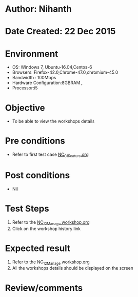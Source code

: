 * Author: Nihanth
* Date Created: 22 Dec 2015
* Environment
  - OS: Windows 7, Ubuntu-16.04,Centos-6
  - Browsers: Firefox-42.0,Chrome-47.0,chromium-45.0
  - Bandwidth : 100Mbps
  - Hardware Configuration:8GBRAM , 
  - Processor:i5

* Objective
  - To be able to view the workshops details

* Pre conditions
  - Refer to first test case [[https://github.com/Virtual-Labs/Outreach Portal/blob/master/test-cases/integration_test-cases/NC/NC_01_Feature.org][NC_01_Feature.org]]

* Post conditions
  - Nil
* Test Steps
  1. Refer to the  [[https://github.com/Virtual-Labs/outreach-portal/blob/master/test-cases/integration_test-cases/NC/NC_12_Manage%20workshop.org][NC_12_Manage workshop.org ]]
  2. Click on the workshop history link

* Expected result
  1. Refer to the [[https://github.com/Virtual-Labs/outreach-portal/blob/master/test-cases/integration_test-cases/NC/NC_12_Manage%20workshop.org][NC_12_Manage workshop.org]] 
  2. All the workshops details should be displayed on the screen

* Review/comments


